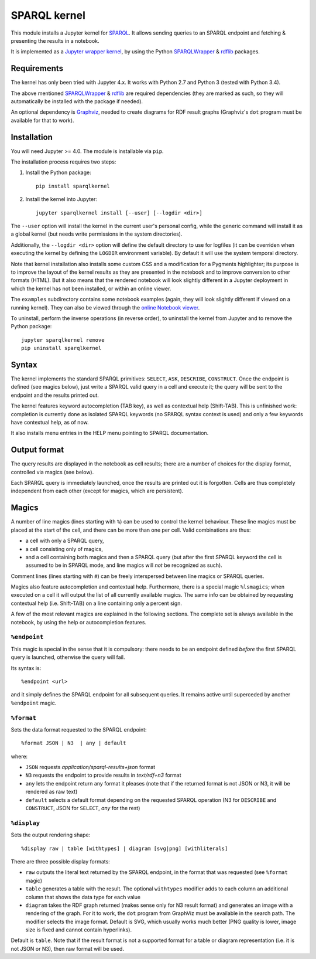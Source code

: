 SPARQL kernel
=============

This module installs a Jupyter kernel for `SPARQL`_. It allows sending queries 
to an SPARQL endpoint and fetching & presenting the results in a notebook.

It is implemented as a `Jupyter wrapper kernel`_, by using the Python 
`SPARQLWrapper`_ & `rdflib`_ packages.


Requirements
------------

The kernel has only been tried with Jupyter 4.x. It works with Python 2.7 and
Python 3 (tested with Python 3.4).

The above mentioned `SPARQLWrapper`_ & `rdflib`_ are required dependencies 
(they are marked as such, so they will automatically be installed with the 
package if needed).

An optional dependency is `Graphviz`_, needed to create diagrams for RDF result 
graphs (Graphviz's ``dot`` program must be available for that to work).


Installation
------------

You will need Jupyter >= 4.0. The module is installable via ``pip``.

The installation process requires two steps:

1. Install the Python package::

     pip install sparqlkernel

2. Install the kernel into Jupyter::

     jupyter sparqlkernel install [--user] [--logdir <dir>]


The ``--user`` option will install the kernel in the current user's personal
config, while the generic command will install it as a global kernel (but
needs write permissions in the system directories).

Additionally, the ``--logdir <dir>`` option will define the default directory to
use for logfiles (it can be overriden when executing the kernel by defining
the ``LOGDIR`` environment variable). By default it will use the system
temporal directory.

Note that kernel installation also installs some custom CSS and a modification
for a Pygments highlighter; its purpose is to improve the layout of the kernel
results as they are presented in the notebook and to improve conversion to
other formats (HTML). But it also means that the rendered notebook will look 
slightly different in a Jupyter deployment in which the kernel has not been 
installed, or within an online viewer.

The ``examples`` subdirectory contains some notebook examples (again, they will
look slightly different if viewed on a running kernel). They can also be viewed
through the `online Notebook viewer`_.

To uninstall, perform the inverse operations (in reverse order), to uninstall
the kernel from Jupyter and to remove the Python package::

     jupyter sparqlkernel remove
     pip uninstall sparqlkernel



Syntax
------

The kernel implements the standard SPARQL primitives: ``SELECT``, ``ASK``, 
``DESCRIBE``, ``CONSTRUCT``. Once the endpoint is defined (see magics below), 
just write a SPARQL valid query in a cell and execute it; the query will be 
sent to the endpoint and the results printed out.

The kernel features keyword autocompletion (TAB key), as well as contextual 
help (Shift-TAB). This is unfinished work: completion is currently done as 
isolated SPARQL keywords (no SPARQL syntax context is used) and only a few 
keywords have contextual help, as of now. 

It also installs menu entries in the HELP menu pointing to SPARQL documentation.


Output format
-------------

The query results are displayed in the notebook as cell results; there are a 
number of choices for the display format, controlled via magics (see below).

Each SPARQL query is immediately launched, once the results are printed out it 
is forgotten. Cells are thus completely independent from each other (except for
magics, which are persistent).


Magics
------

A number of line magics (lines starting with ``%``) can be used to control the 
kernel behaviour. These line magics must be placed at the start of the cell, 
and there can be more than one per cell.
Valid combinations are thus:

* a cell with only a SPARQL query,
* a cell consisting only of magics,
* and a cell containing both magics and then a SPARQL query (but after the 
  first SPARQL keyword the cell is assumed to be in SPARQL mode, and line 
  magics will *not* be recognized as such).

Comment lines (lines starting with ``#``) can be freely interspersed between 
line magics or SPARQL queries.

Magics also feature autocompletion and contextual help. Furthermore, there is 
a special magic ``%lsmagics``; when executed on a cell it will output the list 
of all currently available magics. The same info can be obtained by requesting
contextual help (i.e. Shift-TAB) on a line containing only a percent sign.

A few of the most relevant magics are explained in the following sections. The 
complete set is always available in the notebook, by using the help or 
autocompletion features.


``%endpoint``
.............

This magic is special in the sense that it is compulsory: there needs to be an 
endpoint defined *before* the first SPARQL query is launched, otherwise the 
query will fail.

Its syntax is::

    %endpoint <url>

and it simply defines the SPARQL endpoint for all subsequent queries. 
It remains active until superceded by another ``%endpoint`` magic.


``%format``
............

Sets the data format requested to the SPARQL endpoint::

    %format JSON | N3  | any | default

where:

* ``JSON`` requests *application/sparql-results+json* format
* ``N3`` requests the endpoint to provide results in *text/rdf+n3* format
* ``any`` lets the endpoint return any format it pleases (note that if the returned
  format is not JSON or N3, it will be rendered as raw text)
* ``default`` selects a default format depending on the requested SPARQL
  operation (N3 for ``DESCRIBE`` and ``CONSTRUCT``, JSON for ``SELECT``, *any*
  for the rest)


``%display``
............

Sets the output rendering shape::

    %display raw | table [withtypes] | diagram [svg|png] [withliterals]

There are three possible display formats:

* ``raw`` outputs the literal text returned by the SPARQL endpoint, in the
  format that was requested (see ``%format`` magic)
* ``table`` generates a table with the result. The optional ``withtypes``
  modifier adds to each column an additional column that shows the data
  type for each value
* ``diagram`` takes the RDF graph returned (makes sense only for N3 result
  format) and generates an image with a rendering of the graph. For it to
  work, the ``dot`` program from GraphViz must be available in the search path.
  The modifier selects the image format. Default is SVG, which usually works
  much better (PNG quality is lower, image size is fixed and cannot contain
  hyperlinks).

Default is ``table``. Note that if the result format is not a supported format
for a table or diagram representation (i.e. it is not JSON or N3), then raw
format will be used.




..  _SPARQL: https://www.w3.org/TR/sparql11-overview/
.. _Jupyter wrapper Kernel: http://jupyter-client.readthedocs.io/en/latest/wrapperkernels.html
.. _SPARQLWrapper: https://rdflib.github.io/sparqlwrapper/
.. _rdflib: https://github.com/RDFLib/rdflib
.. _Graphviz: http://www.graphviz.org/
.. _online Notebook viewer: http://nbviewer.jupyter.org/github/paulovn/sparql-kernel/blob/master/examples/
